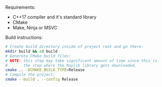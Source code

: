 Requirements:
- C++17 compiler and it's standard library
- CMake
- Make, Ninja or MSVC

Build instructions:
#+BEGIN_SRC sh
  # Create build directory inside of project root and go there:
  mkdir build && cd build
  # Generete CMake build files:
  # NOTE: this step may take significant amount of time since this is
  #       the step where the Raylib library gets downloaded.
  cmake .. -DCMAKE_BUILD_TYPE=Release
  # Compile the project:
  cmake --build . --config Release
#+END_SRC
